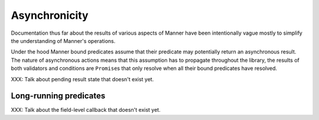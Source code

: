 .. _async:

Asynchronicity
==============

Documentation thus far about the results of various aspects of Manner have been
intentionally vague mostly to simplify the understanding of Manner's
operations.

Under the hood Manner bound predicates assume that their predicate may
potentially return an asynchronous result. The nature of asynchronous actions
means that this assumption has to propagate throughout the library, the results
of both validators and conditions are ``Promise``\ s that only resolve when all
their bound predicates have resolved.

XXX: Talk about pending result state that doesn't exist yet.


Long-running predicates
-----------------------

XXX: Talk about the field-level callback that doesn't exist yet.
